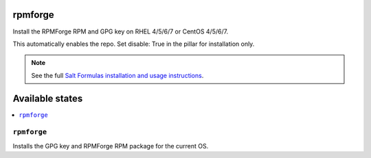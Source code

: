 rpmforge
========

Install the RPMForge RPM and GPG key on RHEL 4/5/6/7 or CentOS 4/5/6/7.

This automatically enables the repo.
Set disable: True in the pillar for installation only.


.. note::

    See the full `Salt Formulas installation and usage instructions
    <http://docs.saltstack.com/en/latest/topics/development/conventions/formulas.html>`_.

Available states
================

.. contents::
    :local:

``rpmforge``
--------

Installs the GPG key and RPMForge RPM package for the current OS.
